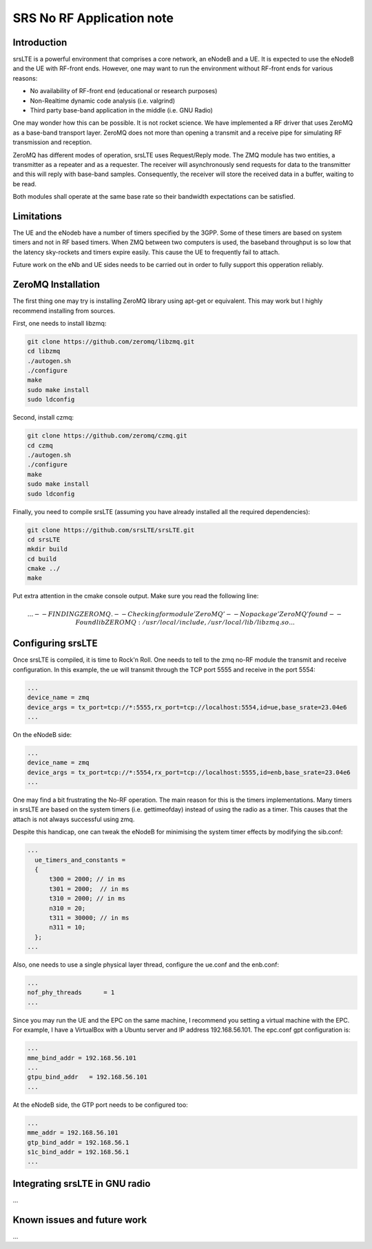 .. srsLTE No RF Application Note

SRS No RF Application note
==========================


Introduction
************
srsLTE is a powerful environment that comprises a core network, an eNodeB and a UE. It is expected to use the eNodeB and
the UE with RF-front ends. However, one may want to run the environment without RF-front ends for various reasons:

- No availability of RF-front end (educational or research purposes)
- Non-Realtime dynamic code analysis (i.e. valgrind)
- Third party base-band application in the middle (i.e. GNU Radio)

One may wonder how this can be possible. It is not rocket science. We have implemented a RF driver that uses ZeroMQ as a
base-band transport layer. ZeroMQ does not more than opening a transmit and a receive pipe for simulating RF
transmission and reception.

ZeroMQ has different modes of operation, srsLTE uses Request/Reply mode. The ZMQ module has two entities, a transmitter
as a repeater and as a requester. The receiver will asynchronously send requests for data to the transmitter and this
will reply with base-band samples. Consequently, the receiver will store the received data in a buffer, waiting to be
read.


Both modules shall operate at the same base rate so their bandwidth expectations can be satisfied.

Limitations
***********
The UE and the eNodeb have a number of timers specified by the 3GPP. Some of these timers are based on system timers and not in RF based timers. When ZMQ between two computers is used, the baseband throughput is so low that the latency sky-rockets and timers expire easily. This cause the UE to frequently fail to attach.


Future work on the eNb and UE sides needs to be carried out in order to fully support this opperation reliably.


ZeroMQ Installation
*******************
The first thing one may try is installing ZeroMQ library using apt-get or equivalent. This may work but I highly
recommend installing from sources.

First, one needs to install libzmq:

.. code::

  git clone https://github.com/zeromq/libzmq.git
  cd libzmq
  ./autogen.sh
  ./configure
  make
  sudo make install
  sudo ldconfig

Second, install czmq:

.. code::

  git clone https://github.com/zeromq/czmq.git
  cd czmq
  ./autogen.sh
  ./configure
  make
  sudo make install
  sudo ldconfig

Finally, you need to compile srsLTE (assuming you have already installed all the required dependencies):

.. code::

  git clone https://github.com/srsLTE/srsLTE.git
  cd srsLTE
  mkdir build
  cd build
  cmake ../
  make

Put extra attention in the cmake console output. Make sure you read the following line:

.. math::

  ...
  -- FINDING ZEROMQ.
  -- Checking for module 'ZeroMQ'
  --   No package 'ZeroMQ' found
  -- Found libZEROMQ: /usr/local/include, /usr/local/lib/libzmq.so
  ...

Configuring srsLTE
******************
Once srsLTE is compiled, it is time to Rock'n Roll. One needs to tell to the zmq no-RF module the transmit and receive
configuration. In this example, the ue will transmit through the TCP port 5555 and receive in the port 5554:

.. code::

  ...
  device_name = zmq
  device_args = tx_port=tcp://*:5555,rx_port=tcp://localhost:5554,id=ue,base_srate=23.04e6
  ...

On the eNodeB side:

.. code::

  ...
  device_name = zmq
  device_args = tx_port=tcp://*:5554,rx_port=tcp://localhost:5555,id=enb,base_srate=23.04e6
  ...

One may find a bit frustrating the No-RF operation. The main reason for this is the timers implementations. Many timers
in srsLTE are based on the system timers (i.e. gettimeofday) instead of using the radio as a timer. This causes that the
attach is not always successful using zmq.

Despite this handicap, one can tweak the eNodeB for minimising the system timer effects by modifying the sib.conf:

.. code::

  ...
    ue_timers_and_constants =
    {
        t300 = 2000; // in ms
        t301 = 2000;  // in ms
        t310 = 2000; // in ms
        n310 = 20;
        t311 = 30000; // in ms
        n311 = 10;
    };
  ...

Also, one needs to use a single physical layer thread, configure the ue.conf and the enb.conf:

.. code::

  ...
  nof_phy_threads      = 1
  ...

Since you may run the UE and the EPC on the same machine, I recommend you setting a virtual machine with the EPC. For
example, I have a VirtualBox with a Ubuntu server and IP address 192.168.56.101. The epc.conf gpt configuration is:

.. code::

  ...
  mme_bind_addr = 192.168.56.101
  ...
  gtpu_bind_addr   = 192.168.56.101
  ...

At the eNodeB side, the GTP port needs to be configured too:

.. code::

  ...
  mme_addr = 192.168.56.101
  gtp_bind_addr = 192.168.56.1
  s1c_bind_addr = 192.168.56.1
  ...


Integrating srsLTE in GNU radio
*******************************
...

Known issues and future work
****************************
...


